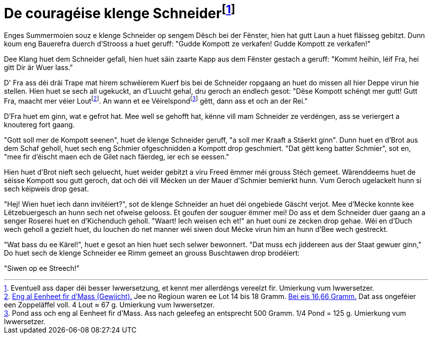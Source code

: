 = De couragéise klenge Schneiderfootnote:[Eventuell ass daper déi besser Iwwersetzung, et kennt mer allerdéngs vereelzt fir. {uvi}]
:uvi: Umierkung vum Iwwersetzer.
:fn-lout: footnote:[https://de.wikipedia.org/wiki/Lot_(Einheit)[Eng al Eenheet fir d’Mass (Gewiicht).] Jee no Regioun waren ee Lot 14 bis 18 Gramm. https://dico.uni.lu/?sigle=LWB&lemid=L01513[Bei eis 16,66 Gramm.] Dat ass ongeféier een Zoppeläffel voll. 4 Lout ≈ 67 g. {uvi}]
:fn-pond: footnote:[Pond ass och eng al Eenheet fir d'Mass. Ass nach geleefeg an entsprecht 500 Gramm. 1/4 Pond = 125 g. {uvi}]

Enges Summermoien souz e klenge Schneider op sengem Dësch bei der Fënster, hien hat gutt Laun a huet fläisseg gebitzt.
Dunn koum eng Bauerefra duerch d'Strooss a huet geruff: "Gudde Kompott ze verkafen! Gudde Kompott ze verkafen!"

Dee Klang huet dem Schneider gefall, hien huet säin zaarte Kapp aus dem Fënster gestach a geruff: "Kommt heihin, léif Fra, hei gitt Dir är Wuer lass."

D' Fra ass déi dräi Trape mat hirem schwéierem Kuerf bis bei de Schneider ropgaang an huet do missen all hier Deppe virun hie stellen.
Hien huet se sech all ugekuckt, an d'Luucht gehal, dru geroch an endlech gesot:
"Dëse Kompott schéngt mer gutt!
Gutt Fra, maacht mer véier Lout{fn-lout}.
An wann et ee Véirelspond{fn-pond} gëtt, dann ass et och an der Rei."

D'Fra huet em ginn, wat e gefrot hat.
Mee well se gehofft hat, kënne vill mam Schneider ze verdéngen, ass se veriergert a knoutereg fort gaang.

"Gott soll mer de Kompott seenen", huet de klenge Schneider geruff, "a soll mer Kraaft a Stäerkt ginn".
Dunn huet en d'Brot aus dem Schaf geholl, huet sech eng Schmier ofgeschnidden a Kompott drop geschmiert.
"Dat gëtt keng batter Schmier", sot en, "mee fir d'éischt maen ech de Gilet nach fäerdeg, ier ech se eessen."

Hien huet d'Brot nieft sech geluecht, huet weider gebitzt a viru Freed ëmmer méi grouss Stéch gemeet.
Wärenddeems huet de séisse Kompott sou gutt geroch, dat och déi vill Mécken un der Mauer d'Schmier bemierkt hunn.
Vum Geroch ugelackelt hunn si sech kéipweis drop gesat.

"Hej! Wien huet iech dann invitéiert?", sot de klenge Schneider an huet déi ongebiede Gäscht verjot.
Mee d'Mécke konnte kee Lëtzebuergesch an hunn sech net ofweise gelooss.
Et goufen der souguer ëmmer mei!
Do ass et dem Schneider duer gaang an a senger Roserei huet en d'Kichenduch geholl.
"Waart! Iech weisen ech et!" an huet ouni ze zecken drop gehae.
Wéi en d'Duch wech geholl a gezielt huet, du louchen do net manner wéi siwen dout Mécke virun him an hunn d'Bee wech gestreckt.

"Wat bass du ee Kärel!", huet e gesot an hien huet sech selwer bewonnert.
"Dat muss ech jiddereen aus der Staat gewuer ginn,"
Do huet sech de klenge Schneider ee Rimm gemeet an grouss Buschtawen drop brodéiert:

"Siwen op ee Streech!"

